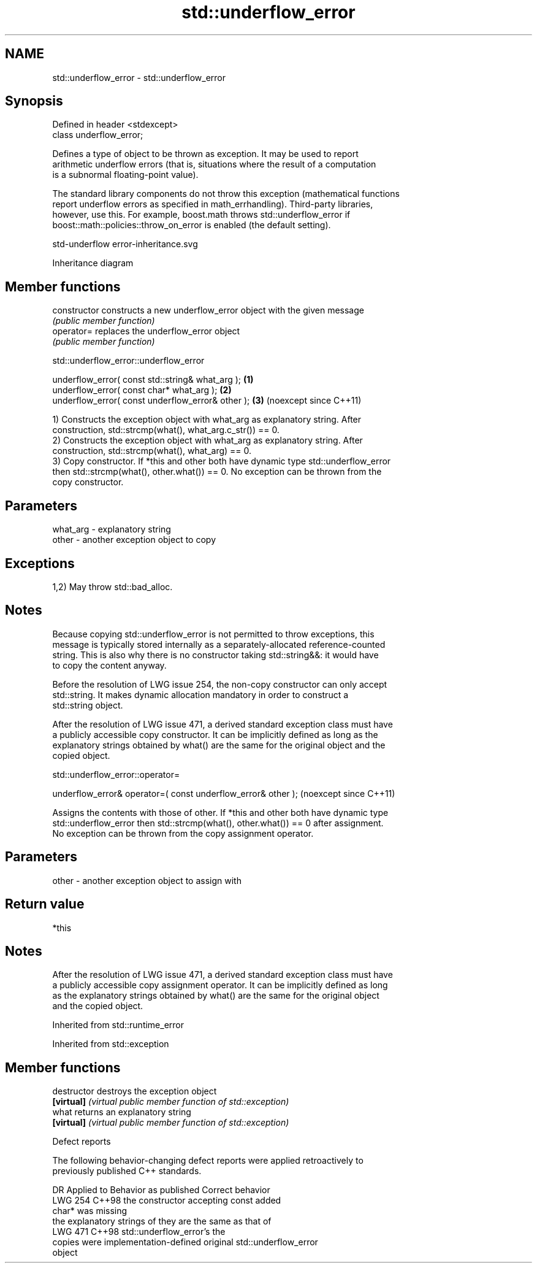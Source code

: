 .TH std::underflow_error 3 "2024.06.10" "http://cppreference.com" "C++ Standard Libary"
.SH NAME
std::underflow_error \- std::underflow_error

.SH Synopsis
   Defined in header <stdexcept>
   class underflow_error;

   Defines a type of object to be thrown as exception. It may be used to report
   arithmetic underflow errors (that is, situations where the result of a computation
   is a subnormal floating-point value).

   The standard library components do not throw this exception (mathematical functions
   report underflow errors as specified in math_errhandling). Third-party libraries,
   however, use this. For example, boost.math throws std::underflow_error if
   boost::math::policies::throw_on_error is enabled (the default setting).

   std-underflow error-inheritance.svg

                                   Inheritance diagram

.SH Member functions

   constructor   constructs a new underflow_error object with the given message
                 \fI(public member function)\fP
   operator=     replaces the underflow_error object
                 \fI(public member function)\fP

std::underflow_error::underflow_error

   underflow_error( const std::string& what_arg );  \fB(1)\fP
   underflow_error( const char* what_arg );         \fB(2)\fP
   underflow_error( const underflow_error& other ); \fB(3)\fP (noexcept since C++11)

   1) Constructs the exception object with what_arg as explanatory string. After
   construction, std::strcmp(what(), what_arg.c_str()) == 0.
   2) Constructs the exception object with what_arg as explanatory string. After
   construction, std::strcmp(what(), what_arg) == 0.
   3) Copy constructor. If *this and other both have dynamic type std::underflow_error
   then std::strcmp(what(), other.what()) == 0. No exception can be thrown from the
   copy constructor.

.SH Parameters

   what_arg - explanatory string
   other    - another exception object to copy

.SH Exceptions

   1,2) May throw std::bad_alloc.

.SH Notes

   Because copying std::underflow_error is not permitted to throw exceptions, this
   message is typically stored internally as a separately-allocated reference-counted
   string. This is also why there is no constructor taking std::string&&: it would have
   to copy the content anyway.

   Before the resolution of LWG issue 254, the non-copy constructor can only accept
   std::string. It makes dynamic allocation mandatory in order to construct a
   std::string object.

   After the resolution of LWG issue 471, a derived standard exception class must have
   a publicly accessible copy constructor. It can be implicitly defined as long as the
   explanatory strings obtained by what() are the same for the original object and the
   copied object.

std::underflow_error::operator=

   underflow_error& operator=( const underflow_error& other );  (noexcept since C++11)

   Assigns the contents with those of other. If *this and other both have dynamic type
   std::underflow_error then std::strcmp(what(), other.what()) == 0 after assignment.
   No exception can be thrown from the copy assignment operator.

.SH Parameters

   other - another exception object to assign with

.SH Return value

   *this

.SH Notes

   After the resolution of LWG issue 471, a derived standard exception class must have
   a publicly accessible copy assignment operator. It can be implicitly defined as long
   as the explanatory strings obtained by what() are the same for the original object
   and the copied object.

Inherited from std::runtime_error

Inherited from std::exception

.SH Member functions

   destructor   destroys the exception object
   \fB[virtual]\fP    \fI(virtual public member function of std::exception)\fP
   what         returns an explanatory string
   \fB[virtual]\fP    \fI(virtual public member function of std::exception)\fP

   Defect reports

   The following behavior-changing defect reports were applied retroactively to
   previously published C++ standards.

     DR    Applied to        Behavior as published              Correct behavior
   LWG 254 C++98      the constructor accepting const     added
                      char* was missing
                      the explanatory strings of          they are the same as that of
   LWG 471 C++98      std::underflow_error's              the
                      copies were implementation-defined  original std::underflow_error
                                                          object

